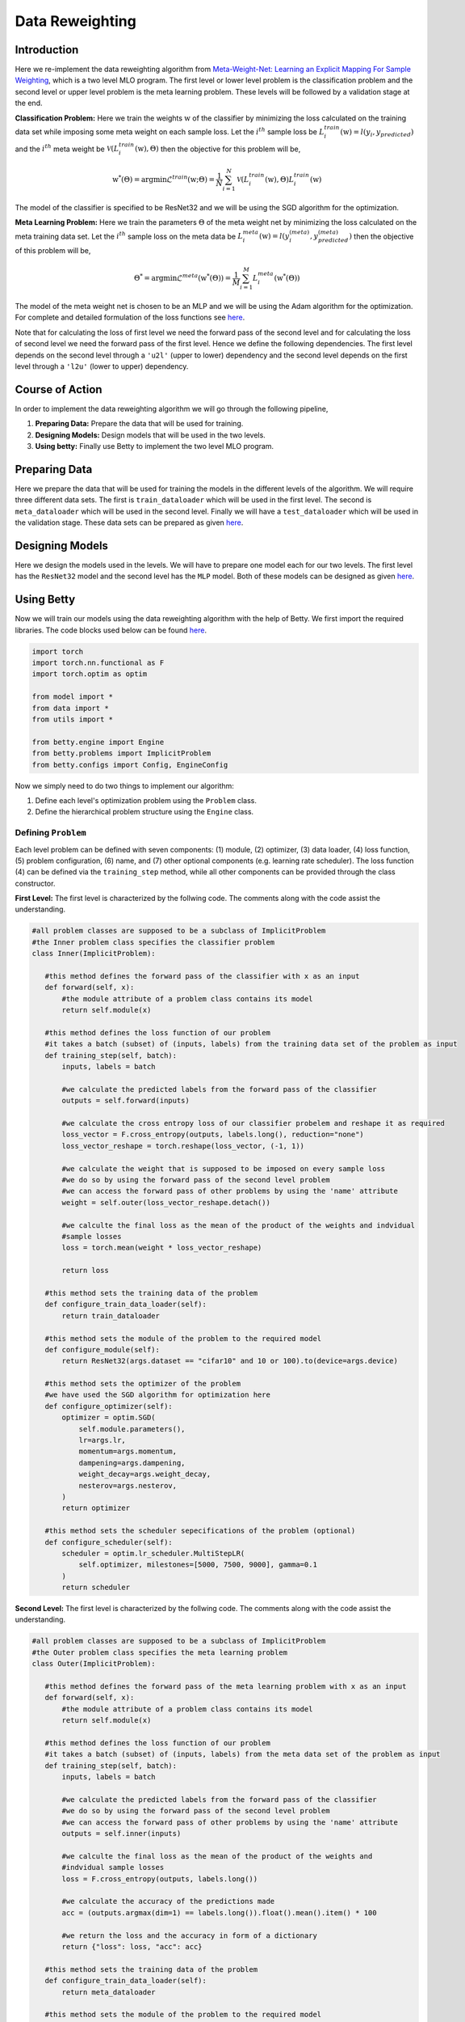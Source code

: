 Data Reweighting
================
Introduction
------------
Here we re-implement the data reweighting algorithm from
`Meta-Weight-Net: Learning an Explicit Mapping For Sample Weighting <https://arxiv.org/abs/1902.07379>`_,
which is a two level MLO program. The first level or lower level
problem is the classification problem and the second level or upper level
problem is the meta learning problem.  These levels will be followed by a
validation stage at the end. 

**Classification Problem:** Here we train the weights :math:`\textbf{w}` of the
classifier by minimizing the loss calculated on the training data set while imposing
some meta weight on each sample loss. Let the :math:`i^{th}` sample loss be
:math:`L_{i}^{train}(\textbf{w}) = l(y_i, y_{predicted})` and the :math:`i^{th}`
meta weight be :math:`\mathcal{V}(L_{i}^{train}(\textbf{w}), \Theta)` then the
objective for this problem will be,

.. math::

    \textbf{w}^{*}(\Theta) = \mathrm{argmin} \mathcal{L}^{train}(\textbf{w} ; \Theta) = \frac{1}{N} \sum_{i=1}^{N}\mathcal{V}(L_{i}^{train}(\textbf{w}), \Theta)L_{i}^{train}(\textbf{w})

The model of the classifier is specified to be ResNet32 and we will be using
the SGD algorithm for the optimization.

**Meta Learning Problem:** Here we train the parameters :math:`\Theta` of the
meta weight net by minimizing the loss calculated on the meta training data set.
Let the :math:`i^{th}` sample loss on the meta data be
:math:`L_{i}^{meta}(\textbf{w}) = l(y^{(meta)}_i, y^{(meta)}_{predicted})` then
the objective of this problem will be,

.. math::
    
    \Theta^{*} = \mathrm{argmin} \mathcal{L}^{meta}(\textbf{w}^{*}(\Theta)) = \frac{1}{M} \sum_{i=1}^{M}L_{i}^{meta}(\textbf{w}^{*}(\Theta))

The model of the meta weight net is chosen to be an MLP and we will be using the Adam
algorithm for the optimization. For complete and detailed formulation of the loss
functions see `here <https://arxiv.org/abs/1902.07379>`__.

Note that for calculating the loss of first level we need the forward pass of the second
level and for calculating the loss of second level we need the forward pass of the first
level. Hence we define the following dependencies. The first level depends on the second
level through a ``'u2l'`` (upper to lower) dependency and the second level depends on the
first level through a ``'l2u'`` (lower to upper) dependency.

Course of Action
----------------
In order to implement the data reweighting algorithm we will go through the following pipeline,

1. **Preparing Data:** Prepare the data that will be used for training.
2. **Designing Models:** Design models that will be used in the two levels.
3. **Using betty:** Finally use Betty to implement the two level MLO program.

Preparing Data
--------------
Here we prepare the data that will be used for training the models in the different
levels of the algorithm. We will require three different data sets. The first is
``train_dataloader`` which will be used in the first level. The second is
``meta_dataloader`` which will be used in the second level. Finally we will have a
``test_dataloader`` which will be used in the validation stage. These data sets can
be prepared as given
`here <https://github.com/sangkeun00/betty/blob/main/examples/learning_to_reweight/data.py>`__.

Designing Models
------------------
Here we design the models used in the levels. We will have to prepare one model
each for our two levels. The first level has the ``ResNet32`` model and the second
level has the ``MLP`` model. Both of these models can be designed as given
`here <https://github.com/sangkeun00/betty/blob/main/examples/learning_to_reweight/model.py>`__.

Using Betty
------------------
Now we will train our models using the data reweighting algorithm with the help
of Betty. We first import the required libraries. The code blocks used
below can be found
`here <https://github.com/sangkeun00/betty/blob/main/examples/learning_to_reweight/main.py>`__.

.. code-block:: python

 import torch
 import torch.nn.functional as F
 import torch.optim as optim

 from model import *
 from data import *
 from utils import *

 from betty.engine import Engine
 from betty.problems import ImplicitProblem
 from betty.configs import Config, EngineConfig

Now we simply need to do two things to implement our algorithm:

1. Define each level's optimization problem using the ``Problem`` class.
2. Define the hierarchical problem structure using the ``Engine`` class.

Defining ``Problem``
^^^^^^^^^^^^^^^^^^^^
Each level problem can be defined with seven components: (1) module, (2) optimizer,
(3) data loader, (4) loss function, (5) problem configuration, (6) name, and
(7) other optional components (e.g. learning rate scheduler). The loss function
(4) can be defined via the ``training_step`` method, while all other components can
be provided through the class constructor.

**First Level:** The first level is characterized by the follwing code. The comments
along with the code assist the understanding.

.. code-block:: python
 
 #all problem classes are supposed to be a subclass of ImplicitProblem
 #the Inner problem class specifies the classifier problem
 class Inner(ImplicitProblem):

    #this method defines the forward pass of the classifier with x as an input
    def forward(self, x):
        #the module attribute of a problem class contains its model
        return self.module(x)

    #this method defines the loss function of our problem
    #it takes a batch (subset) of (inputs, labels) from the training data set of the problem as input
    def training_step(self, batch):
        inputs, labels = batch

        #we calculate the predicted labels from the forward pass of the classifier
        outputs = self.forward(inputs)

        #we calculate the cross entropy loss of our classifier probelem and reshape it as required
        loss_vector = F.cross_entropy(outputs, labels.long(), reduction="none")
        loss_vector_reshape = torch.reshape(loss_vector, (-1, 1))

        #we calculate the weight that is supposed to be imposed on every sample loss
        #we do so by using the forward pass of the second level problem
        #we can access the forward pass of other problems by using the 'name' attribute
        weight = self.outer(loss_vector_reshape.detach())

        #we calculte the final loss as the mean of the product of the weights and indvidual
        #sample losses
        loss = torch.mean(weight * loss_vector_reshape)

        return loss

    #this method sets the training data of the problem
    def configure_train_data_loader(self):
        return train_dataloader

    #this method sets the module of the problem to the required model
    def configure_module(self):
        return ResNet32(args.dataset == "cifar10" and 10 or 100).to(device=args.device)

    #this method sets the optimizer of the problem
    #we have used the SGD algorithm for optimization here
    def configure_optimizer(self):
        optimizer = optim.SGD(
            self.module.parameters(),
            lr=args.lr,
            momentum=args.momentum,
            dampening=args.dampening,
            weight_decay=args.weight_decay,
            nesterov=args.nesterov,
        )
        return optimizer

    #this method sets the scheduler sepecifications of the problem (optional)
    def configure_scheduler(self):
        scheduler = optim.lr_scheduler.MultiStepLR(
            self.optimizer, milestones=[5000, 7500, 9000], gamma=0.1
        )
        return scheduler

**Second Level:** The first level is characterized by the follwing code. The comments
along with the code assist the understanding.

.. code-block:: python

 #all problem classes are supposed to be a subclass of ImplicitProblem
 #the Outer problem class specifies the meta learning problem
 class Outer(ImplicitProblem):

    #this method defines the forward pass of the meta learning problem with x as an input
    def forward(self, x):
        #the module attribute of a problem class contains its model
        return self.module(x)

    #this method defines the loss function of our problem
    #it takes a batch (subset) of (inputs, labels) from the meta data set of the problem as input
    def training_step(self, batch):
        inputs, labels = batch

        #we calculate the predicted labels from the forward pass of the classifier
        #we do so by using the forward pass of the second level problem
        #we can access the forward pass of other problems by using the 'name' attribute
        outputs = self.inner(inputs)

        #we calculte the final loss as the mean of the product of the weights and
        #indvidual sample losses
        loss = F.cross_entropy(outputs, labels.long())

        #we calculate the accuracy of the predictions made
        acc = (outputs.argmax(dim=1) == labels.long()).float().mean().item() * 100

        #we return the loss and the accuracy in form of a dictionary
        return {"loss": loss, "acc": acc}

    #this method sets the training data of the problem
    def configure_train_data_loader(self):
        return meta_dataloader

    #this method sets the module of the problem to the required model
    def configure_module(self):
        meta_net = MLP(
            hidden_size=args.meta_net_hidden_size, num_layers=args.meta_net_num_layers
        ).to(device=args.device)
        return meta_net

    #this method sets the optimizer of the problem
    #we have used the Adam algorithm for optimization here
    def configure_optimizer(self):
        meta_optimizer = optim.Adam(
            self.module.parameters(), lr=args.meta_lr, weight_decay=args.meta_weight_decay
        )
        return meta_optimizer

**Instantiation:** here we instantiate our porblem classes and make their respective
objects which call their constructors.

.. code-block:: python

    #we difine the configurations of both the problems using the Config library
    #configuration of a prooblem contains important specifications related to the problem
    outer_config = Config(type="darts", fp16=args.fp16, log_step=100)
    inner_config = Config(type="darts", fp16=args.fp16, unroll_steps=1)

    #we instantiate the Inner and Outer problems and set their 'name', 'config',
    #'device' attributes
    outer = Outer(name="outer", config=outer_config, device=args.device)
    inner = Inner(name="inner", config=inner_config, device=args.device)

With this our problems are characterized and instansiated. Now we move on to set
our ``Engine`` class.

Defining ``Engine``
^^^^^^^^^^^^^^^^^^^

The Engine class handles the hierarchical dependencies between problems. In MLO, there
are two types of dependencies: upper-to-lower ``'u2l'`` and lower-to-upper ``'l2u'``.
Both types of dependencies can be defined with Python dictionary, where the key is the
starting node and the value is the list of destination nodes.

Since Engine manages the whole MLO program, you can also perform a global validation stage
within it. All involved problems of the MLO program can again be accessed with their
'name' attribute.

.. code-block:: python

    #initiate best accuracy
    best_acc = -1

    #when we have to define a validation level then we make a subclass of Engine to do so
    #if a validation level is not required we do not need this class
    class ReweightingEngine(Engine):
        @torch.no_grad()

        #defines the validation level
        def validation(self):

            #initiate correct number of predictions and total predictions
            correct = 0
            total = 0
            global best_acc

            #go thorugh the testing data set for validation
            for x, target in test_dataloader:

                #move the inputs and labels to the desired device
                x, target = x.to(args.device), target.to(args.device)

                #calculate the predicted labels without gradient tracking
                with torch.no_grad():
                    out = self.inner(x)
                
                #update correct if the prediction is correct
                correct += (out.argmax(dim=1) == target).sum().item()

                #update total
                total += x.size(0)
            
            #calculate accuracy
            acc = correct / total * 100

            #update best accuracy if the new accuracy is greater than the previous accuracy
            if best_acc < acc:
                best_acc = acc

            #return accuracy and best accuracy as a dictionary
            return {"acc": acc, "best_acc": best_acc}

    #setup engine configuration using EngineConfig Library
    engine_config = EngineConfig(train_iters=10000, valid_step=100, distributed=args.distributed, roll_back=args.rollback)

    #specify all the problems in a list
    problems = [outer, inner]

    #set dependencies as dictionaries
    #level 1(inner) accesses level 2(outer) 
    u2l = {outer: [inner]}

    #level 2(outer) accesses level 1(inner)
    l2u = {inner: [outer]}

    #set up a dictiontionary to list out dependencies
    dependencies = {"l2u": l2u, "u2l": u2l}

    #instantiate engine and set the 'config', 'problems', 'dependencies' attributes
    engine = ReweightingEngine(config=engine_config, problems=problems, dependencies=dependencies)

    #run the engine
    engine.run()
    print(f"IF {args.imbalanced_factor} || Best Acc.: {best_acc}")

With this the dependencies are defined and ``.run()`` method of ``Eninge`` class
will start the program.

Conclusion
----------

Once we define all optimization problems and the hierarchical dependencies between the
problems with, respectively, the Problem class and the Engine class, all complicated
internal mechanism of MLO such as gradient calculation and optimization execution order
are handled by Betty.
